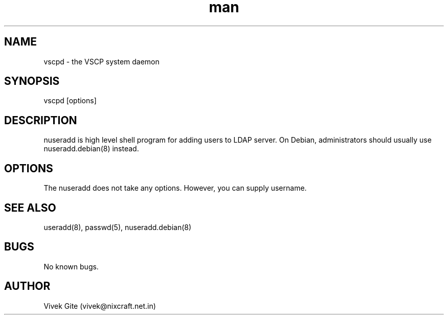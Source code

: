 .\" Manpage for vscpd.
.\" Contact akhe@paradisefthefrog.com to correct errors or typos.
.TH man 8 "21 December 2015" "1.1.0" "vscpd man page"
.SH NAME
vscpd \- the VSCP system daemon
.SH SYNOPSIS
vscpd [options]
.SH DESCRIPTION
nuseradd is high level shell program for adding users to LDAP server.  On Debian, administrators should usually use nuseradd.debian(8) instead.
.SH OPTIONS
The nuseradd does not take any options. However, you can supply username.
.SH SEE ALSO
useradd(8), passwd(5), nuseradd.debian(8)
.SH BUGS
No known bugs.
.SH AUTHOR
Vivek Gite (vivek@nixcraft.net.in)